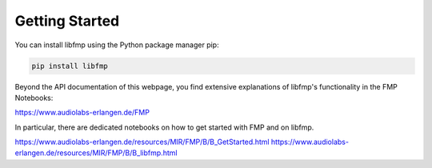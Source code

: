 Getting Started
===============

You can install libfmp using the Python package manager pip:

.. code-block:: bash

    pip install libfmp

Beyond the API documentation of this webpage, you find extensive explanations of libfmp's functionality in the FMP Notebooks:

https://www.audiolabs-erlangen.de/FMP

In particular, there are dedicated notebooks on how to get started with FMP and on libfmp.

https://www.audiolabs-erlangen.de/resources/MIR/FMP/B/B_GetStarted.html
https://www.audiolabs-erlangen.de/resources/MIR/FMP/B/B_libfmp.html
